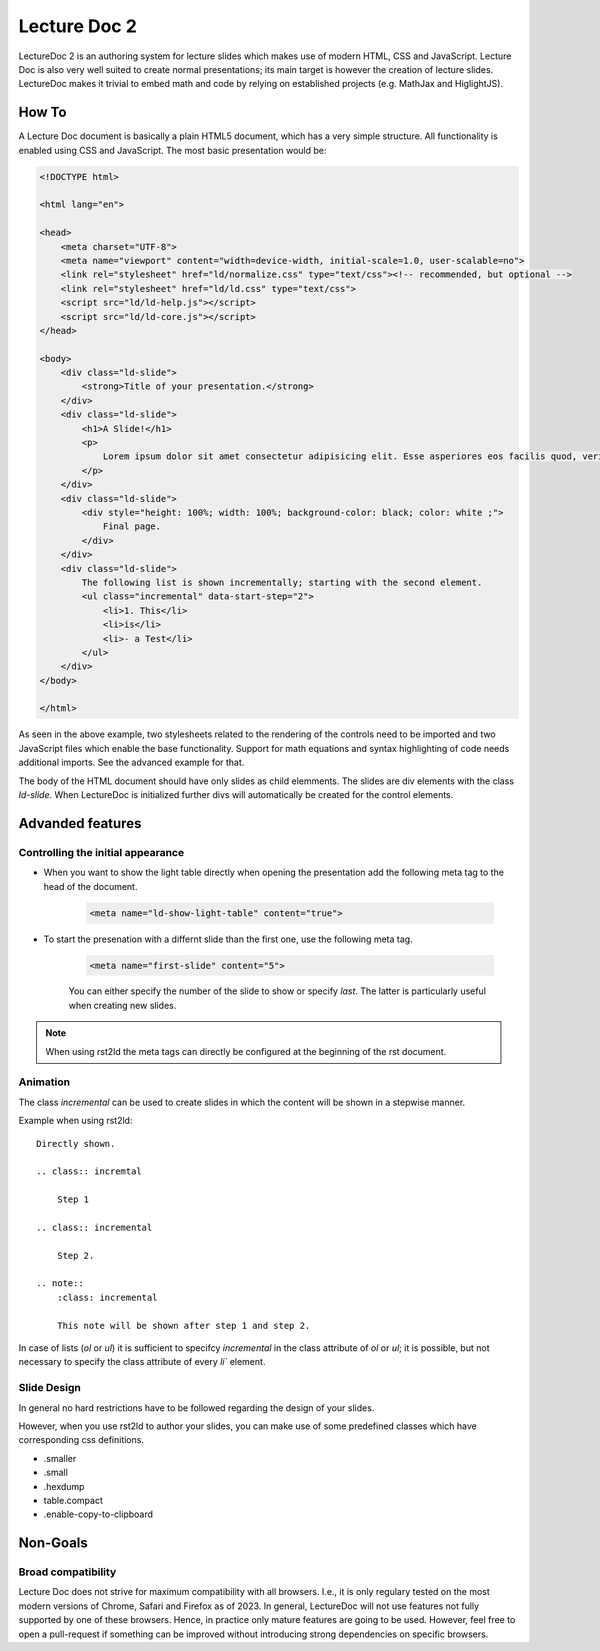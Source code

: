 Lecture Doc 2
=============

LectureDoc 2 is an authoring system for lecture slides which makes use of modern HTML, CSS and JavaScript. Lecture Doc is also very well suited to create normal presentations; its main target is however the creation of lecture slides.
LectureDoc makes it trivial to embed math and code by relying on established projects (e.g. MathJax and HiglightJS).



How To
---------------------

A Lecture Doc document is basically a plain HTML5 document, which has a very simple structure. All functionality is enabled using CSS and JavaScript. The most basic presentation would be:

.. code:: html

    <!DOCTYPE html>

    <html lang="en">

    <head>
        <meta charset="UTF-8">
        <meta name="viewport" content="width=device-width, initial-scale=1.0, user-scalable=no">
        <link rel="stylesheet" href="ld/normalize.css" type="text/css"><!-- recommended, but optional -->
        <link rel="stylesheet" href="ld/ld.css" type="text/css">
        <script src="ld/ld-help.js"></script>
        <script src="ld/ld-core.js"></script>
    </head>

    <body>
        <div class="ld-slide">
            <strong>Title of your presentation.</strong>
        </div>
        <div class="ld-slide">
            <h1>A Slide!</h1>
            <p>
                Lorem ipsum dolor sit amet consectetur adipisicing elit. Esse asperiores eos facilis quod, veritatis blanditiis aut delectus doloremque minima voluptate id ipsa sapiente. Provident similique, quidem deserunt ab ducimus ullam.
            </p>
        </div>
        <div class="ld-slide">
            <div style="height: 100%; width: 100%; background-color: black; color: white ;">
                Final page.
            </div>
        </div>
        <div class="ld-slide">
            The following list is shown incrementally; starting with the second element.
            <ul class="incremental" data-start-step="2">
                <li>1. This</li>
                <li>is</li>
                <li>- a Test</li>
            </ul>
        </div>
    </body>

    </html>

As seen in the above example, two stylesheets related to the rendering of the controls need to be imported and two JavaScript files which enable the base functionality. Support for math equations and syntax highlighting of code needs additional imports. See the advanced example for that.

The body of the HTML document should have only slides as child elemments. The slides are div elements with the class `ld-slide`. When LectureDoc is initialized further divs will automatically be created for the control elements.


Advanded features
-----------------

Controlling the initial appearance
___________________________________

- When you want to show the light table directly when opening the presentation add the following meta tag to the head of the document.

    .. code:: html

        <meta name="ld-show-light-table" content="true">

- To start the presenation with a differnt slide than the first one, use the following meta tag.

    .. code:: html

        <meta name="first-slide" content="5">

    You can either specify the number of the slide to show or specify `last`. The latter is particularly useful when creating new slides.

.. note:: 

    When using rst2ld the meta tags can directly be configured at the beginning of the rst document. 


Animation
_________

The class `incremental`  can be used to create slides in which the content will be shown in a stepwise manner.

Example when using rst2ld::

    Directly shown.

    .. class:: incremtal
    
        Step 1
    
    .. class:: incremental

        Step 2.

    .. note::
        :class: incremental

        This note will be shown after step 1 and step 2.

In case of lists (`ol` or `ul`) it is sufficient to specifcy `incremental` in the class attribute of `ol` or `ul`; it is possible, but not necessary to specify the class attribute of every `li`` element.


Slide Design
___________________

In general no hard restrictions have to be followed regarding the design of your slides.

However, when you use rst2ld to author your slides, you can make use of some predefined classes which have corresponding css definitions. 

- .smaller 
- .small
- .hexdump 
- table.compact 
- .enable-copy-to-clipboard


Non-Goals
---------

Broad compatibility
___________________

Lecture Doc does not strive for maximum compatibility with all browsers. I.e., it is only regulary tested on the most modern versions of Chrome, Safari and Firefox as of 2023.  In general, LectureDoc will not use features not fully supported by one of these browsers. Hence, in practice only mature features are going to be used. However, feel free to open a pull-request if something can be improved without introducing strong dependencies on specific browsers.